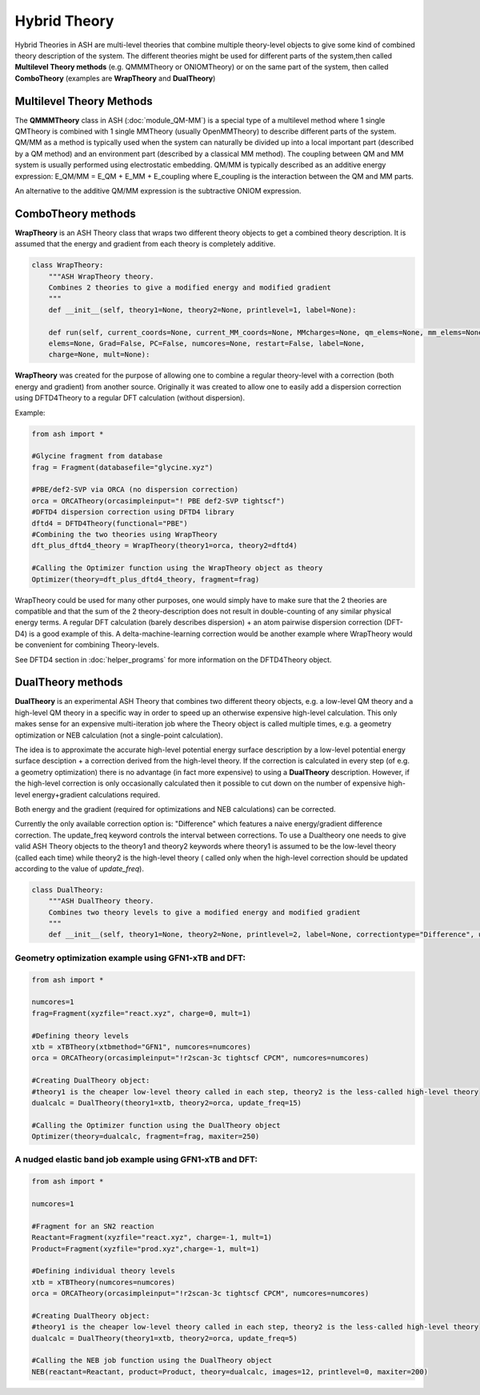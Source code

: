 Hybrid Theory
==========================

Hybrid Theories in ASH are multi-level theories that combine multiple theory-level objects to give some kind of combined theory description of the system.
The different theories might be used for different parts of the system,then called **Multilevel Theory methods**  (e.g. QMMMTheory or ONIOMTheory) or on the same part of the system, then called **ComboTheory** (examples are **WrapTheory** and **DualTheory**)


######################################################
Multilevel Theory Methods
######################################################

The **QMMMTheory** class in ASH (:doc:`module_QM-MM`) is a special type of a multilevel method where 1 single QMTheory is combined with 1 single MMTheory (usually OpenMMTheory) to describe different parts of the system.
QM/MM as a method is typically used when the system can naturally be divided up into a local important part (described by a QM method) and an environment part (described by a classical MM method).
The coupling between QM and MM system is usually performed using electrostatic embedding.
QM/MM is typically described as an additive energy expression: E_QM/MM = E_QM + E_MM + E_coupling where E_coupling is the interaction between the QM and MM parts.

An alternative to the additive QM/MM expression is the subtractive ONIOM expression.

######################################################
ComboTheory methods
######################################################

**WrapTheory** is an ASH Theory class that wraps two different theory objects to get a combined theory description. It is assumed that the energy and gradient from each theory is completely additive.

.. code-block:: python

    class WrapTheory:
        """ASH WrapTheory theory.
        Combines 2 theories to give a modified energy and modified gradient
        """
        def __init__(self, theory1=None, theory2=None, printlevel=1, label=None):

        def run(self, current_coords=None, current_MM_coords=None, MMcharges=None, qm_elems=None, mm_elems=None,
        elems=None, Grad=False, PC=False, numcores=None, restart=False, label=None,
        charge=None, mult=None):


**WrapTheory** was created for the purpose of allowing one to combine a regular theory-level with a correction (both energy and gradient) from another source.
Originally it was created to allow one to easily add a dispersion correction using DFTD4Theory to a regular DFT calculation (without dispersion).

Example:

.. code-block:: python

    from ash import *

    #Glycine fragment from database
    frag = Fragment(databasefile="glycine.xyz")

    #PBE/def2-SVP via ORCA (no dispersion correction)
    orca = ORCATheory(orcasimpleinput="! PBE def2-SVP tightscf")
    #DFTD4 dispersion correction using DFTD4 library
    dftd4 = DFTD4Theory(functional="PBE")
    #Combining the two theories using WrapTheory
    dft_plus_dftd4_theory = WrapTheory(theory1=orca, theory2=dftd4)

    #Calling the Optimizer function using the WrapTheory object as theory 
    Optimizer(theory=dft_plus_dftd4_theory, fragment=frag)


WrapTheory could be used for many other purposes, one would simply have to make sure that the 2 theories are compatible and that the sum of the 2 theory-description does not result in double-counting of any similar physical energy terms.
A regular DFT calculation (barely describes dispersion) + an atom pairwise dispersion correction (DFT-D4) is a good example of this.
A delta-machine-learning correction would be another example where WrapTheory would be convenient for combining Theory-levels.

See DFTD4 section in :doc:`helper_programs` for more information on the DFTD4Theory object.


######################################################
DualTheory methods
######################################################

**DualTheory** is an experimental ASH Theory that combines two different theory objects, e.g. a low-level QM theory and a high-level QM theory in a specific way in order to speed up an otherwise expensive high-level calculation.
This only makes sense for an expensive multi-iteration job where the Theory object is called multiple times, e.g. a geometry optimization or NEB calculation (not a single-point calculation).

The idea is to approximate the accurate high-level potential energy surface description by a low-level potential energy surface desciption + a correction derived from the high-level theory.
If the correction is calculated in every step (of e.g. a geometry optimization) there is no advantage (in fact more expensive) to using a **DualTheory** description.
However, if the high-level correction is only occasionally calculated then it possible to cut down on the number of expensive high-level energy+gradient calculations required.

Both energy and the gradient (required for optimizations and NEB calculations) can be corrected.

Currently the only available correction option is: "Difference" which features a naive energy/gradient difference correction.
The update_freq keyword controls the interval between corrections.
To use a Dualtheory one needs to give valid ASH Theory objects to the theory1 and theory2 keywords where theory1 is assumed to be the low-level theory (called each time) while theory2 is the high-level theory (
called only when the high-level correction should be updated according to the value of *update_freq*).

.. code-block:: python

    class DualTheory:
        """ASH DualTheory theory.
        Combines two theory levels to give a modified energy and modified gradient
        """
        def __init__(self, theory1=None, theory2=None, printlevel=2, label=None, correctiontype="Difference", update_freq=5, numcores=1):




----------------------------------------------------------------------
Geometry optimization example using GFN1-xTB and DFT:
----------------------------------------------------------------------
.. code-block:: python

    from ash import *

    numcores=1
    frag=Fragment(xyzfile="react.xyz", charge=0, mult=1)

    #Defining theory levels
    xtb = xTBTheory(xtbmethod="GFN1", numcores=numcores)
    orca = ORCATheory(orcasimpleinput="!r2scan-3c tightscf CPCM", numcores=numcores)

    #Creating DualTheory object: 
    #theory1 is the cheaper low-level theory called in each step, theory2 is the less-called high-level theory
    dualcalc = DualTheory(theory1=xtb, theory2=orca, update_freq=15)

    #Calling the Optimizer function using the DualTheory object
    Optimizer(theory=dualcalc, fragment=frag, maxiter=250)


----------------------------------------------------------------------
A nudged elastic band job example using GFN1-xTB and DFT:
----------------------------------------------------------------------

.. code-block:: python

    from ash import *

    numcores=1

    #Fragment for an SN2 reaction
    Reactant=Fragment(xyzfile="react.xyz", charge=-1, mult=1)
    Product=Fragment(xyzfile="prod.xyz",charge=-1, mult=1)

    #Defining individual theory levels
    xtb = xTBTheory(numcores=numcores)
    orca = ORCATheory(orcasimpleinput="!r2scan-3c tightscf CPCM", numcores=numcores)

    #Creating DualTheory object: 
    #theory1 is the cheaper low-level theory called in each step, theory2 is the less-called high-level theory
    dualcalc = DualTheory(theory1=xtb, theory2=orca, update_freq=5)

    #Calling the NEB job function using the DualTheory object
    NEB(reactant=Reactant, product=Product, theory=dualcalc, images=12, printlevel=0, maxiter=200)
